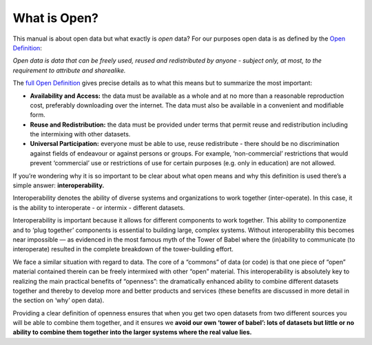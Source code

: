 =============
What is Open?
=============

This manual is about open data but what exactly is *open* data? For our
purposes open data is as defined by the `Open Definition`_:

*Open data is data that can be freely used, reused and redistributed by
anyone - subject only, at most, to the requirement to attribute and
sharealike.*

The `full Open Definition`_ gives precise details as to what this means but to
summarize the most important:

-  **Availability and Access:** the data must be available as a whole
   and at no more than a reasonable reproduction cost, preferably
   downloading over the internet. The data must also be available in a
   convenient and modifiable form.
-  **Reuse and Redistribution:** the data must be provided under terms
   that permit reuse and redistribution including the intermixing with
   other datasets.
-  **Universal Participation:** everyone must be able to use, reuse
   redistribute - there should be no discrimination against fields of
   endeavour or against persons or groups. For example, ‘non-commercial’
   restrictions that would prevent ‘commercial’ use or restrictions of
   use for certain purposes (e.g. only in education) are not allowed.

If you’re wondering why it is so important to be clear about what open
means and why this definition is used there’s a simple answer:
**interoperability.**

Interoperability denotes the ability of diverse systems and
organizations to work together (inter-operate). In this case, it is the
ability to interoperate - or intermix - different datasets.

Interoperability is important because it allows for different components
to work together. This ability to componentize and to ‘plug together’
components is essential to building large, complex systems. Without
interoperability this becomes near impossible — as evidenced in the most
famous myth of the Tower of Babel where the (in)ability to communicate
(to interoperate) resulted in the complete breakdown of the
tower-building effort.

We face a similar situation with regard to data. The core of a “commons”
of data (or code) is that one piece of “open” material contained therein
can be freely intermixed with other “open” material. This
interoperability is absolutely key to realizing the main practical
benefits of “openness”: the dramatically enhanced ability to combine
different datasets together and thereby to develop more and better
products and services (these benefits are discussed in more detail in
the section on ‘why’ open data).

Providing a clear definition of openness ensures that when you get two
open datasets from two different sources you will be able to combine
them together, and it ensures we **avoid our own ‘tower of babel’: lots
of datasets but little or no ability to combine them together into the
larger systems where the real value lies.**

.. _`Open Definition`: http://opendefinition.org/
.. _`full Open Definition`: http://opendefinition.org/okd/
